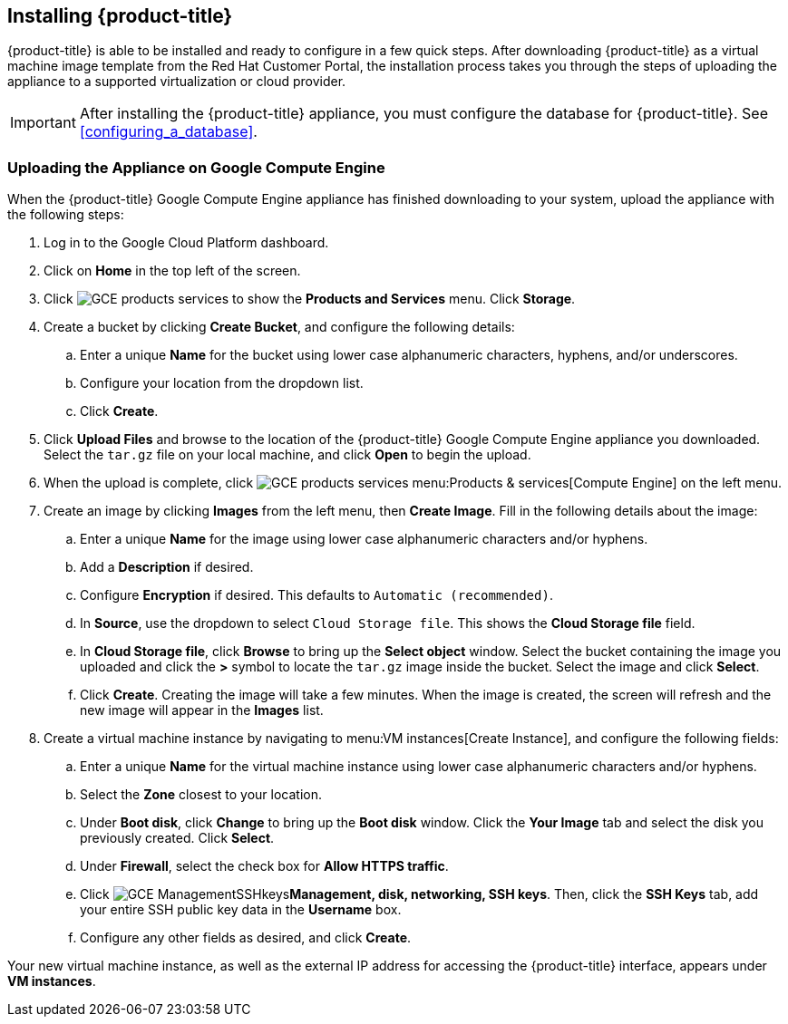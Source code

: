[[installing-cloudforms]]
== Installing {product-title}

{product-title} is able to be installed and ready to configure in a few quick steps. After downloading {product-title} as a virtual machine image template from the Red Hat Customer Portal, the installation process takes you through the steps of uploading the appliance to a supported virtualization or cloud provider.

[IMPORTANT]
======
After installing the {product-title} appliance, you must configure the database for {product-title}. See xref:configuring_a_database[].
======

ifdef::miq[]
=== Obtaining the Appliance

. In a browser, navigate to link:manageiq.org/download[].
. Select *Google Compute Engine* from the *--Choose your platform--* list.
. Select *Stable (darga-2)* from the *--Choose a release--* list.
. Follow the instructions to download the appliance.
endif::miq[]

ifdef::cfme[]
=== Obtaining the Appliance

. Go to link:https://access.redhat.com[access.redhat.com] and log in to the Red Hat Customer Portal using your customer account details.
. Click *Downloads* in the menu bar.
. Click *A-Z* to sort the product downloads alphabetically.
. Click menu:Red Hat CloudForms[Download Latest] to access the product download page.
. From the list of installers and images, select the *Google Compute Engine* download link.
endif::cfme[]

=== Uploading the Appliance on Google Compute Engine

When the {product-title} Google Compute Engine appliance has finished downloading to your system, upload the appliance with the following steps:

. Log in to the Google Cloud Platform dashboard.
. Click on *Home* in the top left of the screen.
. Click image:GCE-products-services.png[] to show the *Products and Services* menu. Click *Storage*.
. Create a bucket by clicking *Create Bucket*, and configure the following details:
.. Enter a unique *Name* for the bucket using lower case alphanumeric characters, hyphens, and/or underscores.
.. Configure your location from the dropdown list.
.. Click *Create*.
. Click *Upload Files* and browse to the location of the {product-title} Google Compute Engine appliance you downloaded. Select the `tar.gz` file on your local machine, and click *Open* to begin the upload.
. When the upload is complete, click image:GCE-products-services.png[] menu:Products & services[Compute Engine] on the left menu.
. Create an image by clicking *Images* from the left menu, then *Create Image*. Fill in the following details about the image:
.. Enter a unique *Name* for the image using lower case alphanumeric characters and/or hyphens.
.. Add a *Description* if desired.
.. Configure *Encryption* if desired. This defaults to `Automatic (recommended)`.
.. In *Source*, use the dropdown to select `Cloud Storage file`. This shows the *Cloud Storage file* field.
.. In *Cloud Storage file*, click *Browse* to bring up the *Select object* window. Select the bucket containing the image you uploaded and click the *>* symbol to locate the `tar.gz` image inside the bucket. Select the image and click *Select*.
.. Click *Create*. Creating the image will take a few minutes. When the image is created, the screen will refresh and the new image will appear in the *Images* list.
. Create a virtual machine instance by navigating to menu:VM instances[Create Instance], and configure the following fields:
.. Enter a unique *Name* for the virtual machine instance using lower case alphanumeric characters and/or hyphens.
.. Select the *Zone* closest to your location.
.. Under *Boot disk*, click *Change* to bring up the *Boot disk* window. Click the *Your Image* tab and select the disk you previously created. Click *Select*.
.. Under *Firewall*, select the check box for *Allow HTTPS traffic*.
.. Click image:GCE-ManagementSSHkeys.png[]*Management, disk, networking, SSH keys*. Then, click the *SSH Keys* tab, add your entire SSH public key data in the *Username* box.
.. Configure any other fields as desired, and click *Create*.

Your new virtual machine instance, as well as the external IP address for accessing the {product-title} interface, appears under *VM instances*.




